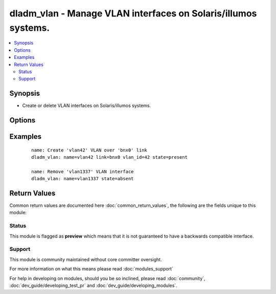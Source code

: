.. _dladm_vlan:


dladm_vlan - Manage VLAN interfaces on Solaris/illumos systems.
+++++++++++++++++++++++++++++++++++++++++++++++++++++++++++++++

.. versionadded:: 2.3


.. contents::
   :local:
   :depth: 2


Synopsis
--------

* Create or delete VLAN interfaces on Solaris/illumos systems.




Options
-------

.. raw:: html

    <table border=1 cellpadding=4>
    <tr>
    <th class="head">parameter</th>
    <th class="head">required</th>
    <th class="head">default</th>
    <th class="head">choices</th>
    <th class="head">comments</th>
    </tr>
                <tr><td>link<br/><div style="font-size: small;"></div></td>
    <td>yes</td>
    <td></td>
        <td></td>
        <td><div>VLAN underlying link name.</div>        </td></tr>
                <tr><td>name<br/><div style="font-size: small;"></div></td>
    <td>yes</td>
    <td></td>
        <td></td>
        <td><div>VLAN interface name.</div>        </td></tr>
                <tr><td>state<br/><div style="font-size: small;"></div></td>
    <td>no</td>
    <td>present</td>
        <td><ul><li>present</li><li>absent</li></ul></td>
        <td><div>Create or delete Solaris/illumos VNIC.</div>        </td></tr>
                <tr><td>temporary<br/><div style="font-size: small;"></div></td>
    <td>no</td>
    <td></td>
        <td></td>
        <td><div>Specifies that the VLAN interface is temporary. Temporary VLANs do not persist across reboots.</div>        </td></tr>
                <tr><td>vlan_id<br/><div style="font-size: small;"></div></td>
    <td>no</td>
    <td></td>
        <td></td>
        <td><div>VLAN ID value for VLAN interface.</div></br>
    <div style="font-size: small;">aliases: vid<div>        </td></tr>
        </table>
    </br>



Examples
--------

 ::

    name: Create 'vlan42' VLAN over 'bnx0' link
    dladm_vlan: name=vlan42 link=bnx0 vlan_id=42 state=present
    
    name: Remove 'vlan1337' VLAN interface
    dladm_vlan: name=vlan1337 state=absent

Return Values
-------------

Common return values are documented here :doc:`common_return_values`, the following are the fields unique to this module:

.. raw:: html

    <table border=1 cellpadding=4>
    <tr>
    <th class="head">name</th>
    <th class="head">description</th>
    <th class="head">returned</th>
    <th class="head">type</th>
    <th class="head">sample</th>
    </tr>

        <tr>
        <td> temporary </td>
        <td> specifies if operation will persist across reboots </td>
        <td align=center> always </td>
        <td align=center> boolean </td>
        <td align=center> True </td>
    </tr>
            <tr>
        <td> state </td>
        <td> state of the target </td>
        <td align=center> always </td>
        <td align=center> string </td>
        <td align=center> present </td>
    </tr>
            <tr>
        <td> link </td>
        <td> VLAN's underlying link name </td>
        <td align=center> always </td>
        <td align=center> string </td>
        <td align=center> e100g0 </td>
    </tr>
            <tr>
        <td> name </td>
        <td> VLAN name </td>
        <td align=center> always </td>
        <td align=center> string </td>
        <td align=center> vlan42 </td>
    </tr>
            <tr>
        <td> vlan_id </td>
        <td> VLAN ID </td>
        <td align=center> always </td>
        <td align=center> string </td>
        <td align=center> 42 </td>
    </tr>
        
    </table>
    </br></br>




Status
~~~~~~

This module is flagged as **preview** which means that it is not guaranteed to have a backwards compatible interface.


Support
~~~~~~~

This module is community maintained without core committer oversight.

For more information on what this means please read :doc:`modules_support`


For help in developing on modules, should you be so inclined, please read :doc:`community`, :doc:`dev_guide/developing_test_pr` and :doc:`dev_guide/developing_modules`.
